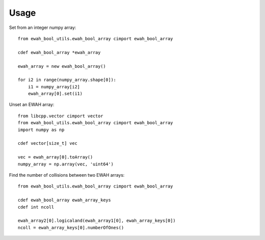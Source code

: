 =====
Usage
=====

Set from an integer numpy array::

    from ewah_bool_utils.ewah_bool_array cimport ewah_bool_array

    cdef ewah_bool_array *ewah_array

    ewah_array = new ewah_bool_array()

    for i2 in range(numpy_array.shape[0]):
    	i1 = numpy_array[i2]
    	ewah_array[0].set(i1)

Unset an EWAH array::

    from libcpp.vector cimport vector
    from ewah_bool_utils.ewah_bool_array cimport ewah_bool_array
    import numpy as np

    cdef vector[size_t] vec

    vec = ewah_array[0].toArray()
    numpy_array = np.array(vec, 'uint64')

Find the number of collisions between two EWAH arrays::

    from ewah_bool_utils.ewah_bool_array cimport ewah_bool_array

    cdef ewah_bool_array ewah_array_keys
    cdef int ncoll

    ewah_array2[0].logicaland(ewah_array1[0], ewah_array_keys[0])
    ncoll = ewah_array_keys[0].numberOfOnes()
